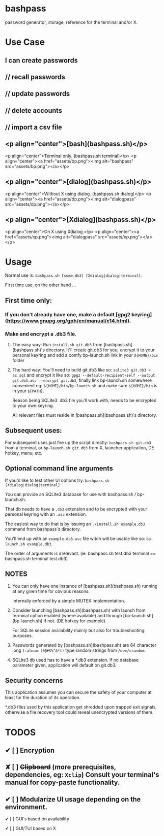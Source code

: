 * bashpass

password generator, storage, reference for the terminal and/or X.

* Use Case

** I can create passwords
**    //  recall passwords
**    //  update passwords
**    //  delete accounts
**    //  import a csv file


** <p align="center">[bash](bashpass.sh)</p>
<p align="center">Terminal only. (bashpass.sh terminal)</p>
<p align="center"><a href="assets/bp.png"><img alt="bashpass" src="assets/bp.png"></a></p>

** <p align="center">[dialog](bashpass.sh)</p>
<p align="center">Without X using dialog. (bashpass.sh dialog)</p>
<p align="center"><a href="assets/dp.png"><img alt="dialogpass" src="assets/dp.png"></a></p>

** <p align="center">[Xdialog](bashpass.sh)</p>
<p align="center">On X using Xdialog.</p>
<p align="center"><a href="assets/xp.png"><img alt="dialogpass" src="assets/xp.png"></a></p>


* Usage

Normal use is: ~bashpass.sh [some.db3] [Xdialog|dialog|terminal]~.

First time use, on the other hand ...

** First time only:

*** If you don't already have one, make a default [gpg2 keyring](https://www.gnupg.org/gph/en/manual/c14.html).

*** Make and encrypt a .db3 file.

**** The easy way: Run ~install.sh git.db3~ from [bashpass.sh](bashpass.sh)'s directory. It'll create git.db3 for you, encrypt it to your personal keyring and add a comfy bp-launch.sh link in your ~${HOME}/bin~ folder

**** The hard way: You'll need to build git.db3 like so: ~sqlite3 git.db3 < ac.sql~ and encrypt it like so: ~gpg2 --default-recipient-self --output git.db3.asc --encrypt git.db3~, finally link bp-launch.sh somewhere convenient eg: ~${HOME}/bin/bp-launch.sh~ and make sure ~${HOME}/bin~ is in your ~${PATH}~.

    Reason being SQLite3 .db3 file you'll work with, needs to be encrypted to your own keyring.

    All relevant files must reside in [bashpass.sh](bashpass.sh)'s directory.

** Subsequent uses:

For subsequent uses just fire up the script directly: ~bashpass.sh git.db3~ from a terminal, or ~bp-launch.sh git.db3~ from X, launcher application, DE hotkey, menu, etc.

** Optional command line arguments

If you'd like to test other UI options try: ~bashpass.sh [Xdialog|dialog|terminal]~

You can provide an SQLite3 database for use with bashpass.sh / bp-launch.sh.

That db needs to have a ~.db3~ extension and to be encrypted with your personal keyring with an ~.asc~ extension.

The easiest way to do that is by issuing an ~./install.sh example.db3~ command from bashpass's directory.

You'll end up with an ~example.db3.asc~ file witch will be usable like so: ~bp-launch.sh example.db3~.

The order of arguments is irrelevant. (ie: bashpass.sh test.db3 terminal == bashpass.sh terminal test.db3)

** NOTES

 1. You can only have one instance of [bashpass.sh](bashpass.sh) running at any given time for obvious reasons.

    Internally enforced by a simple MUTEX implementation.

 2. Consider launching [bashpass.sh](bashpass.sh) with launch from terminal option enabled (where available) and through [bp-launch.sh](bp-launch.sh) if not. (DE hotkey for example).

    For SQLite session availability mainly but also for troubleshooting purposes.

 3. Passwords generated by [bashpass.sh](bashpass.sh) are 64 character long ~[:alnum:]!@#$%^&*()~ type random strings from ~/dev/urandom~.

 4. SQLite3 db used has to have a *.db3 extension. If no database parameter given, application will default on git.db3.

** Security concerns

This application assumes you can secure the safety of your computer at least for the duration of its operation.

*.db3 files used by this application get shredded upon trapped exit signals, otherwise a file recovery tool could reveal unencrypted versions of them.

* TODOS

** ✔ [ ] Encryption
CLOSED: [2019-08-18 Sun 17:56]
** ✘ [ ] +Clipboard+ (more prerequisites, dependencies, eg: ~Xclip~) Consult your terminal's manual for copy-paste functionality.
CLOSED: [2019-08-18 Sun 17:56]
** ✔ [ ] Modularize UI usage depending on the environment.
CLOSED: [2019-08-18 Sun 17:57]

**** ✔ [ ] GUI's based on availability
CLOSED: [2019-08-18 Sun 17:57]
**** ✔ [ ] GUI/TUI based on X
CLOSED: [2019-08-18 Sun 17:57]
